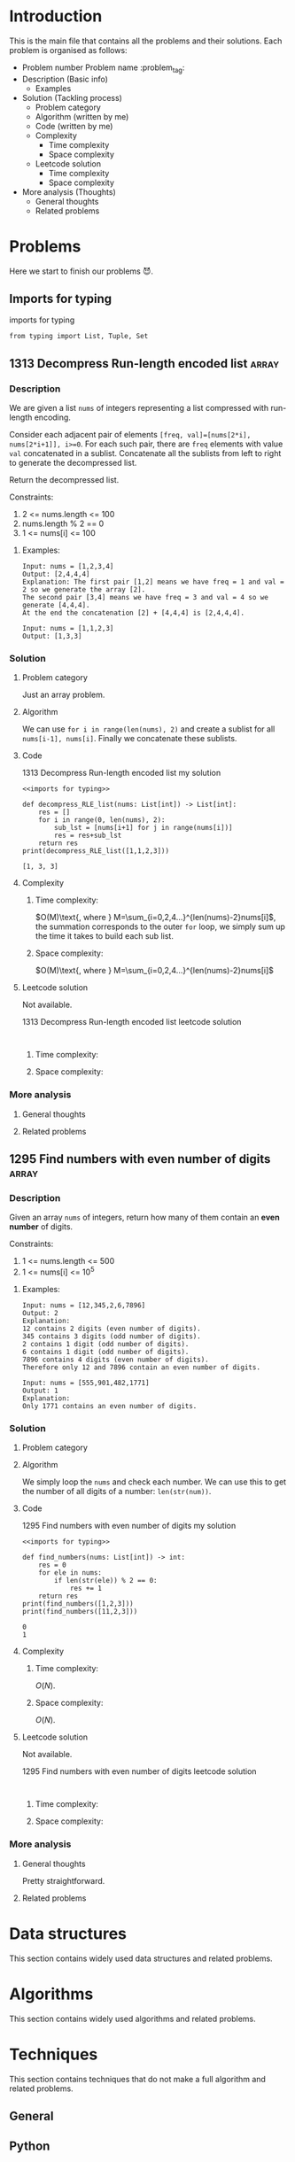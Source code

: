 #+FILETAG: :learning:note:
#+LATEX_HEADER: \usepackage{amsmath}

* Introduction
This is the main file that contains all the problems and their solutions.
Each problem is organised as follows:
- Problem number Problem name         :problem_tag:
- Description (Basic info)
  - Examples
- Solution (Tackling process)
  - Problem category
  - Algorithm (written by me)
  - Code (written by me)
  - Complexity
    - Time complexity
    - Space complexity
  - Leetcode solution
    - Time complexity
    - Space complexity
- More analysis (Thoughts)
  - General thoughts
  - Related problems
* Problems
Here we start to finish our problems 😈.
** Imports for typing
#+caption: imports for typing
#+name: imports for typing
#+begin_src ein-python :session localhost :results output code :noweb yes
from typing import List, Tuple, Set
#+end_src

#+caption: imports for typing-results

#+RESULTS: imports for typing
** 1313 Decompress Run-length encoded list                           :array:
*** Description
:LOGBOOK:
CLOCK: [2020-04-16 Thu 20:09]--[2020-04-16 Thu 20:13] =>  0:04
:END:
We are given a list ~nums~ of integers representing a list compressed with run-length encoding.

Consider each adjacent pair of elements ~[freq, val]=[nums[2*i], nums[2*i+1]], i>=0~.
For each such pair, there are ~freq~ elements with value ~val~ concatenated in a sublist.
Concatenate all the sublists from left to right to generate the decompressed list.

Return the decompressed list.

Constraints:
1. 2 <= nums.length <= 100
2. nums.length % 2 == 0
3. 1 <= nums[i] <= 100
**** Examples:
#+name: 1313 Decompress Run-length encoded list example
#+caption: 1313 Decompress Run-length encoded list example
#+begin_example
Input: nums = [1,2,3,4]
Output: [2,4,4,4]
Explanation: The first pair [1,2] means we have freq = 1 and val = 2 so we generate the array [2].
The second pair [3,4] means we have freq = 3 and val = 4 so we generate [4,4,4].
At the end the concatenation [2] + [4,4,4] is [2,4,4,4].

Input: nums = [1,1,2,3]
Output: [1,3,3]
#+end_example

*** Solution

**** Problem category
Just an array problem.
**** Algorithm
:LOGBOOK:
CLOCK: [2020-04-16 Thu 20:13]--[2020-04-16 Thu 20:15] =>  0:02
:END:
We can use ~for i in range(len(nums), 2)~ and create a sublist for all ~nums[i-1], nums[i]~.
Finally we concatenate these sublists.
**** Code
:LOGBOOK:
CLOCK: [2020-04-16 Thu 20:15]--[2020-04-16 Thu 20:19] =>  0:04
:END:
#+name: 1313 Decompress Run-length encoded list my solution
#+caption: 1313 Decompress Run-length encoded list my solution
#+begin_src ein-python :session localhost :results output code :noweb yes
<<imports for typing>>

def decompress_RLE_list(nums: List[int]) -> List[int]:
    res = []
    for i in range(0, len(nums), 2):
        sub_lst = [nums[i+1] for j in range(nums[i])]
        res = res+sub_lst
    return res
print(decompress_RLE_list([1,1,2,3]))
#+end_src

#+RESULTS: 1313 Decompress Run-length encoded list my solution
#+begin_src none
[1, 3, 3]
#+end_src

**** Complexity
***** Time complexity:
:LOGBOOK:
CLOCK: [2020-04-16 Thu 20:25]--[2020-04-16 Thu 20:25] =>  0:00
CLOCK: [2020-04-16 Thu 20:21]--[2020-04-16 Thu 20:25] =>  0:04
:END:
$O(M)\text{, where } M=\sum_{i=0,2,4...}^{len(nums)-2}nums[i]$, the summation corresponds to the outer ~for~ loop, we simply sum up the time it takes to build each sub list.
***** Space complexity: 
$O(M)\text{, where } M=\sum_{i=0,2,4...}^{len(nums)-2}nums[i]$

**** Leetcode solution
Not available.
#+name: 1313 Decompress Run-length encoded list leetcode solution
#+caption: 1313 Decompress Run-length encoded list leetcode solution
#+begin_src ein-python :session localhost :results output code

#+end_src

***** Time complexity:

***** Space complexity: 

*** More analysis
**** General thoughts
**** Related problems


** 1295 Find numbers with even number of digits                      :array:
*** Description
:LOGBOOK:
CLOCK: [2020-04-16 Thu 20:51]--[2020-04-16 Thu 20:53] =>  0:02
:END:
Given an array ~nums~ of integers, return how many of them contain an *even number* of digits.

Constraints:
1. 1 <= nums.length <= 500
2. 1 <= nums[i] <= 10^5
**** Examples:
#+name: 1295 Find numbers with even number of digits example
#+caption: 1295 Find numbers with even number of digits example
#+begin_example
Input: nums = [12,345,2,6,7896]
Output: 2
Explanation: 
12 contains 2 digits (even number of digits). 
345 contains 3 digits (odd number of digits). 
2 contains 1 digit (odd number of digits). 
6 contains 1 digit (odd number of digits). 
7896 contains 4 digits (even number of digits). 
Therefore only 12 and 7896 contain an even number of digits.

Input: nums = [555,901,482,1771]
Output: 1 
Explanation: 
Only 1771 contains an even number of digits.
#+end_example

*** Solution

**** Problem category

**** Algorithm
:LOGBOOK:
CLOCK: [2020-04-16 Thu 20:53]--[2020-04-16 Thu 20:54] =>  0:01
:END:
We simply loop the ~nums~ and check each number.
We can use this to get the number of all digits of a number: ~len(str(num))~.
**** Code
:LOGBOOK:
CLOCK: [2020-04-16 Thu 20:56]--[2020-04-16 Thu 20:57] =>  0:01
:END:
#+name: 1295 Find numbers with even number of digits my solution
#+caption: 1295 Find numbers with even number of digits my solution
#+begin_src ein-python :session localhost :results output code :noweb yes
<<imports for typing>>

def find_numbers(nums: List[int]) -> int:
    res = 0
    for ele in nums:
        if len(str(ele)) % 2 == 0:
            res += 1
    return res
print(find_numbers([1,2,3]))
print(find_numbers([11,2,3]))
#+end_src

#+RESULTS: 1295 Find numbers with even number of digits my solution
#+begin_src none
0
1
#+end_src

**** Complexity
***** Time complexity:
$O(N)$.
***** Space complexity: 
$O(N)$.

**** Leetcode solution
Not available.
#+name: 1295 Find numbers with even number of digits leetcode solution
#+caption: 1295 Find numbers with even number of digits leetcode solution
#+begin_src ein-python :session localhost :results output code

#+end_src

***** Time complexity:

***** Space complexity: 

*** More analysis
**** General thoughts
Pretty straightforward.
**** Related problems


* Data structures
This section contains widely used data structures and related problems.
* Algorithms
This section contains widely used algorithms and related problems.
* Techniques
This section contains techniques that do not make a full algorithm and related problems.
** General
** Python
